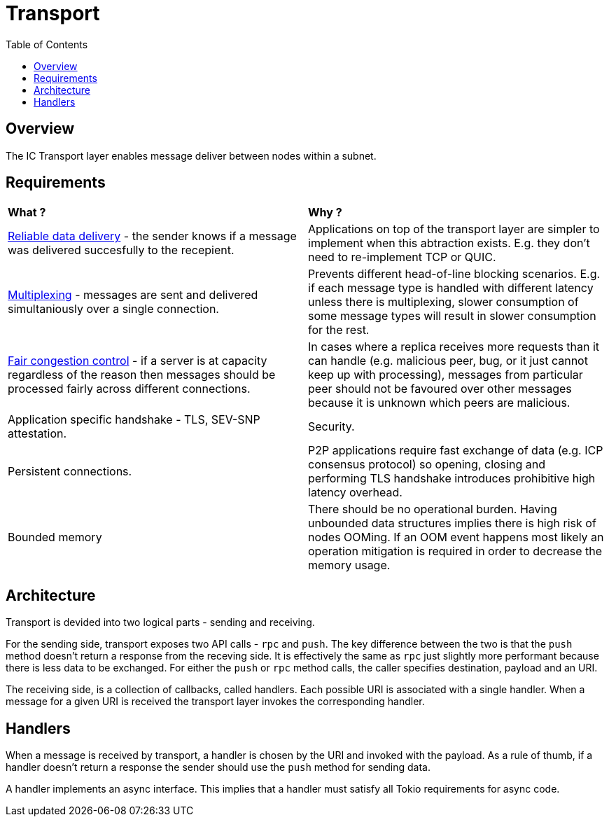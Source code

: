 
= Transport = 
:toc:

== Overview ==

The IC Transport layer enables message deliver between nodes within a subnet.

== Requirements ==

[cols="1,1"]
|===
| **What ?**
| **Why ?**


| https://en.wikipedia.org/wiki/Reliability_(computer_networking)[Reliable data delivery] - the sender knows if a message was delivered succesfully to the recepient.
| Applications on top of the transport layer are simpler to implement when this abtraction exists. E.g. they don't need to re-implement TCP or QUIC.

| https://en.wikipedia.org/wiki/Multiplexing[Multiplexing] - messages are sent and delivered simultaniously over a single connection.
| Prevents different head-of-line blocking scenarios. E.g. if each message type is handled with different latency unless there is multiplexing, slower consumption of some message types will result in slower consumption for the rest.

| https://en.wikipedia.org/wiki/Network_congestion#Congestion_control[Fair congestion control] - if a server is at capacity regardless of the reason then messages should be processed fairly across different connections.
| In cases where a replica receives more requests than it can handle (e.g. malicious peer, bug, or it just cannot keep up with processing), messages from particular peer should not be favoured over other messages because it is unknown which peers are malicious.

| Application specific handshake - TLS, SEV-SNP attestation.
| Security.

| Persistent connections.
| P2P applications require fast exchange of data (e.g. ICP consensus protocol) so opening, closing and performing TLS handshake introduces prohibitive high latency overhead.

| Bounded memory
| There should be no operational burden. Having unbounded data structures implies there is high risk of nodes OOMing. If an OOM event happens most likely an operation mitigation is required in order to decrease the memory usage.

|===

== Architecture ==

Transport is devided into two logical parts - sending and receiving.

For the sending side, transport exposes two API calls - `+rpc+` and `+push+`. The key difference between the two is that the `+push+` method doesn't return a response from the receving side.
It is effectively the same as `+rpc+` just slightly more performant because there is less data to be exchanged. For either the `+push+` or `+rpc+` method calls, the caller specifies
destination, payload and an URI.

The receiving side, is a collection of callbacks, called handlers. Each possible URI is associated with a single handler. When a message for a given URI is received the transport layer invokes the corresponding handler.

== Handlers ==

When a message is received by transport, a handler is chosen by the URI and invoked with the payload.
As a rule of thumb, if a handler doesn't return a response the sender should use the `+push+` method for sending data.

A handler implements an async interface. This implies that a handler must satisfy all Tokio requirements for async code.
